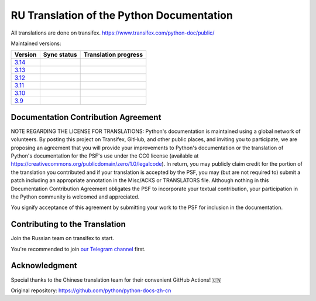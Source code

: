 RU Translation of the Python Documentation
=============================================

All translations are done on transifex.
https://www.transifex.com/python-doc/public/

Maintained versions:

.. list-table::
   :header-rows: 1

   * - Version
     - Sync status
     - Translation progress
   * - `3.14 <https://github.com/MLGRussianXP/python-docs-ru/tree/3.14>`_
     - .. image:: https://github.com/MLGRussianXP/python-docs-ru/workflows/python-314/badge.svg
        :target: https://github.com/MLGRussianXP/python-docs-ru/actions?workflow=python-314
     - .. image:: https://img.shields.io/badge/dynamic/json?url=https%3A%2F%2Fraw.githubusercontent.com%2FMLGRussianXP%2Fpython-docs-ru%2F3.14%2F.stat.json&query=%24.translation&label=ru
        :target: https://app.transifex.com/python-doc/python-newest/
   * - `3.13 <https://github.com/MLGRussianXP/python-docs-ru/tree/3.13>`_
     - .. image:: https://github.com/MLGRussianXP/python-docs-ru/workflows/python-313/badge.svg
          :target: https://github.com/MLGRussianXP/python-docs-ru/actions?workflow=python-313
     - .. image:: https://img.shields.io/badge/dynamic/json?url=https%3A%2F%2Fraw.githubusercontent.com%2FMLGRussianXP%2Fpython-docs-ru%2F3.13%2F.stat.json&query=%24.translation&label=ru
          :target: https://app.transifex.com/python-doc/python-313/
   * - `3.12 <https://github.com/MLGRussianXP/python-docs-ru/tree/3.12>`_
     - .. image:: https://github.com/MLGRussianXP/python-docs-ru/workflows/python-312/badge.svg
          :target: https://github.com/MLGRussianXP/python-docs-ru/actions?workflow=python-312
     - .. image:: https://img.shields.io/badge/dynamic/json?url=https%3A%2F%2Fraw.githubusercontent.com%2FMLGRussianXP%2Fpython-docs-ru%2F3.12%2F.stat.json&query=%24.translation&label=ru
          :target: https://app.transifex.com/python-doc/python-312/
   * - `3.11 <https://github.com/MLGRussianXP/python-docs-ru/tree/3.11>`_
     - .. image:: https://github.com/MLGRussianXP/python-docs-ru/workflows/python-311/badge.svg
          :target: https://github.com/MLGRussianXP/python-docs-ru/actions?workflow=python-311
     - .. image:: https://img.shields.io/badge/dynamic/json?url=https%3A%2F%2Fraw.githubusercontent.com%2FMLGRussianXP%2Fpython-docs-ru%2F3.11%2F.stat.json&query=%24.translation&label=ru
          :target: https://app.transifex.com/python-doc/python-311/
   * - `3.10 <https://github.com/MLGRussianXP/python-docs-ru/tree/3.10>`_
     - .. image:: https://github.com/MLGRussianXP/python-docs-ru/workflows/python-310/badge.svg
          :target: https://github.com/MLGRussianXP/python-docs-ru/actions?workflow=python-310
     - .. image:: https://img.shields.io/badge/dynamic/json?url=https%3A%2F%2Fraw.githubusercontent.com%2FMLGRussianXP%2Fpython-docs-ru%2F3.10%2F.stat.json&query=%24.translation&label=ru
          :target: https://app.transifex.com/python-doc/python-310/
   * - `3.9 <https://github.com/MLGRussianXP/python-docs-ru/tree/3.9>`_
     - .. image:: https://github.com/MLGRussianXP/python-docs-ru/workflows/python-39/badge.svg
          :target: https://github.com/MLGRussianXP/python-docs-ru/actions?workflow=python-39
     - .. image:: https://img.shields.io/badge/dynamic/json?url=https%3A%2F%2Fraw.githubusercontent.com%2FMLGRussianXP%2Fpython-docs-ru%2F3.9%2F.stat.json&query=%24.translation&label=ru
          :target: https://app.transifex.com/python-doc/python-39/

Documentation Contribution Agreement
------------------------------------

NOTE REGARDING THE LICENSE FOR TRANSLATIONS: Python's documentation is
maintained using a global network of volunteers. By posting this
project on Transifex, GitHub, and other public places, and inviting
you to participate, we are proposing an agreement that you will
provide your improvements to Python's documentation or the translation
of Python's documentation for the PSF's use under the CC0 license
(available at
https://creativecommons.org/publicdomain/zero/1.0/legalcode). In
return, you may publicly claim credit for the portion of the
translation you contributed and if your translation is accepted by the
PSF, you may (but are not required to) submit a patch including an
appropriate annotation in the Misc/ACKS or TRANSLATORS file. Although
nothing in this Documentation Contribution Agreement obligates the PSF
to incorporate your textual contribution, your participation in the
Python community is welcomed and appreciated.

You signify acceptance of this agreement by submitting your work to
the PSF for inclusion in the documentation.

Contributing to the Translation
-------------------------------

Join the Russian team on transifex to start.

You're recommended to join
`our Telegram channel`__ first.

__ https://t.me/py_docs_ru

Acknowledgment
-----
Special thanks to the Chinese translation team for their convenient GitHub Actions! 🇨🇳  

Original repository: https://github.com/python/python-docs-zh-cn
